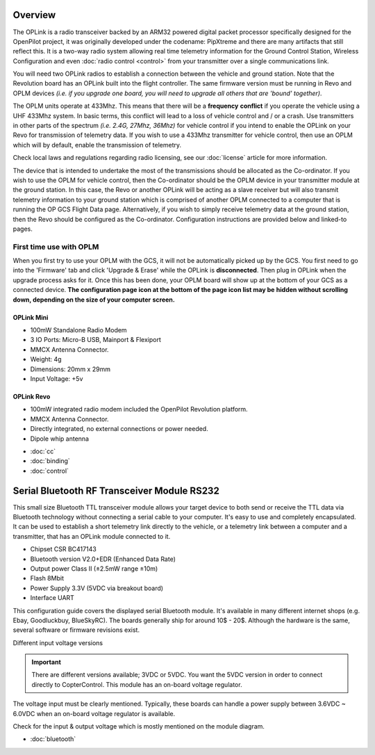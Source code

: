 Overview
--------

.. image:: /img/oplink_mini.png

The OPLink is a radio transceiver backed by an ARM32 powered digital packet
processor specifically designed for the OpenPilot project, it was originally
developed under the codename: PipXtreme and there are many artifacts that still
reflect this. It is a two-way radio system allowing real time telemetry
information for the Ground Control Station, Wireless Configuration and even
:doc:`radio control <control>` from your transmitter over a single
communications link.

You will need two OPLink radios to establish a connection between the vehicle
and ground station. Note that the Revolution board has an OPLink built into
the flight controller. The same firmware version must be running in Revo and
OPLM devices *(i.e. if you upgrade one board, you will need to upgrade all*
*others that are 'bound' together)*.

The OPLM units operate at 433Mhz. This means that there will be a **frequency**
**conflict** if you operate the vehicle using a UHF 433Mhz system. In basic
terms, this conflict will lead to a loss of vehicle control and / or a crash.
Use transmitters in other parts of the spectrum *(i.e. 2.4G, 27Mhz, 36Mhz)* for
vehicle control if you intend to enable the OPLink on your Revo for transmission
of telemetry data. If you wish to use a 433Mhz transmitter for vehicle control,
then use an OPLM which will by default, enable the transmission of telemetry.

Check local laws and regulations regarding radio licensing, see our
:doc:`license` article for more information.

The device that is intended to undertake the most of the transmissions should
be allocated as the Co-ordinator. If you wish to use the OPLM for vehicle
control, then the Co-ordinator should be the OPLM device in your transmitter
module at the ground station. In this case, the Revo or another OPLink will be
acting as a slave receiver but will also transmit telemetry information to your
ground station which is comprised of another OPLM connected to a computer that
is running the OP GCS Flight Data page. Alternatively, if you wish to simply
receive telemetry data at the ground station, then the Revo should be configured
as the Co-ordinator. Configuration instructions are provided below and linked-to
pages.

First time use with OPLM
^^^^^^^^^^^^^^^^^^^^^^^^

When you first try to use your OPLM with the GCS, it will not be automatically
picked up by the GCS. You first need to go into the 'Firmware' tab and click
'Upgrade & Erase' while the OPLink is **disconnected**. Then plug in OPLink
when the upgrade process asks for it. Once this has been done, your OPLM board
will show up at the bottom of your GCS as a connected device.
**The configuration page icon at the bottom of the page icon list may be**
**hidden without scrolling down, depending on the size of your computer**
**screen.**

OPLink Mini
"""""""""""

* 100mW Standalone Radio Modem
* 3 IO Ports: Micro-B USB, Mainport & Flexiport
* MMCX Antenna Connector.
* Weight: 4g
* Dimensions: 20mm x 29mm
* Input Voltage: +5v

OPLink Revo
"""""""""""

* 100mW integrated radio modem included the OpenPilot Revolution platform.
* MMCX Antenna Connector.
* Directly integrated, no external connections or power needed.
* Dipole whip antenna

- :doc:`cc`
- :doc:`binding`
- :doc:`control`

Serial Bluetooth RF Transceiver Module RS232
--------------------------------------------

.. image:: /img/Bluetooth.jpg

This small size Bluetooth TTL transceiver module allows your target device to
both send or receive the TTL data via Bluetooth technology without connecting a
serial cable to your computer. It's easy to use and completely encapsulated.
It can be used to establish a short telemetry link directly to the vehicle,
or a telemetry link between a computer and a transmitter, that has an OPLink
module connected to it.

* Chipset CSR BC417143
* Bluetooth version V2.0+EDR (Enhanced Data Rate)
* Output power Class II (±2.5mW range ±10m)
* Flash 8Mbit
* Power Supply 3.3V (5VDC via breakout board)
* Interface UART

This configuration guide covers the displayed serial Bluetooth module. It's
available in many different internet shops (e.g. Ebay, Goodluckbuy, BlueSkyRC).
The boards generally ship for around 10$ - 20$. Although the hardware is the
same, several software or firmware revisions exist.

Different input voltage versions

.. important:: There are different versions available; 3VDC or 5VDC. You want
   the 5VDC version in order to connect directly to CopterControl. This module
   has an on-board voltage regulator.

The voltage input must be clearly mentioned. Typically, these boards can handle
a power supply between 3.6VDC ~ 6.0VDC when an on-board voltage regulator is
available.

Check for the input & output voltage which is mostly mentioned on the module
diagram.

- :doc:`bluetooth`
